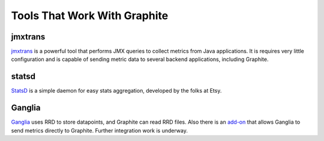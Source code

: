 Tools That Work With Graphite
=============================

jmxtrans
--------
`jmxtrans`_ is a powerful tool that performs JMX queries to collect metrics from Java applications.
It is requires very little configuration and is capable of sending metric data to several
backend applications, including Graphite.


statsd
------
`StatsD`_ is a simple daemon for easy stats aggregation, developed by the folks at Etsy.


Ganglia
-------
`Ganglia`_ uses RRD to store datapoints, and Graphite can read RRD files. Also there is an
`add-on <https://github.com/ganglia/ganglia_contrib/tree/master/graphite_integration/>`_
that allows Ganglia to send metrics directly to Graphite. Further integration work is underway.



.. _jmxtrans: http://code.google.com/p/jmxtrans/
.. _StatsD: https://github.com/etsy/statsd
.. _Ganglia: http://ganglia.info/
